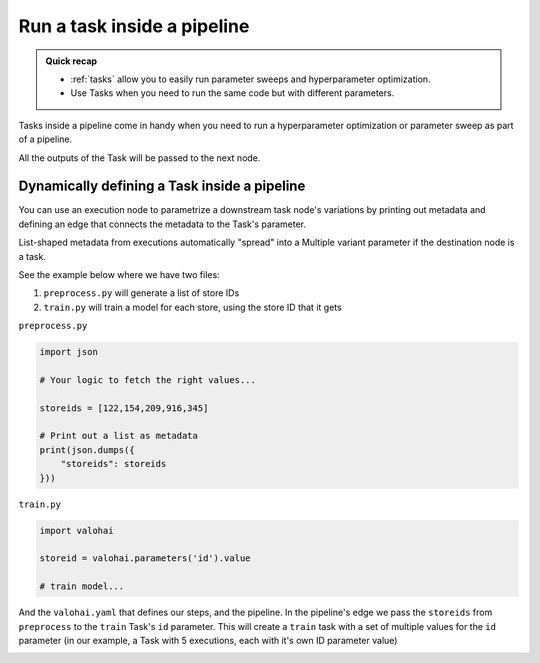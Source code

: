 .. meta::
    :description: Using Tasks in a pipeline for parameter sweeps and hyperparameter optimization

.. _pipeline-tasks:

Run a task inside a pipeline
################################

.. admonition:: Quick recap
    :class: tip

    * :ref:`tasks` allow you to easily run parameter sweeps and hyperparameter optimization.
    * Use Tasks when you need to run the same code but with different parameters.

..

Tasks inside a pipeline come in handy when you need to run a hyperparameter optimization or parameter sweep as part of a pipeline.

All the outputs of the Task will be passed to the next node.

.. tab:: Web UI

    You can easily convert any existing execution node to a task node in the web ui.

    * Open your project's pipelines tab
    * Create a new pipeline
    * Select the right blueprint from the drop-down menu
    * Click on a node that has parameters
    * Click on **Convert to task** (below the graph)
    * Scroll down to the **Parameters** section and configure your Task
    * Create a pipeline


    .. video:: /_static/videos/pipeline-task.mp4
        :autoplay:
        :nocontrols:
        :width: 500

.. tab:: YAML

    You can define a Task in your :ref:`yaml` by setting the node's execution type to task.

    .. code-block:: yaml
        :linenos:
        :emphasize-lines: 8

        - pipeline:
            name: Training Pipeline
            nodes:
            - name: preprocess
                type: execution
                step: Preprocess dataset (MNIST)
            - name: train
                type: task
                step: Train model (MNIST)
                override:
                inputs:
                    - name: training-set-images
                    - name: training-set-labels
                    - name: test-set-images
                    - name: test-set-labels
            - name: evaluate
                type: execution
                step: Batch inference (MNIST)
            edges:
            - [preprocess.output.*train-images*, train.input.training-set-images]
            - [preprocess.output.*train-labels*, train.input.training-set-labels]
            - [preprocess.output.*test-images*, train.input.test-set-images]
            - [preprocess.output.*test-labels*, train.input.test-set-labels]
            - [train.output.model*, evaluate.input.model]
    ..

Dynamically defining a Task inside a pipeline
---------------------------------------------

You can use an execution node to parametrize a downstream task node's variations by printing out metadata and defining an edge that connects the metadata to the Task's parameter.

List-shaped metadata from executions automatically "spread" into a Multiple variant parameter if the destination node is a task.

See the example below where we have two files:

1) ``preprocess.py`` will generate a list of store IDs
2) ``train.py`` will train a model for each store, using the store ID that it gets

``preprocess.py``

.. code-block:: python

    import json

    # Your logic to fetch the right values...

    storeids = [122,154,209,916,345]

    # Print out a list as metadata
    print(json.dumps({
        "storeids": storeids
    }))

``train.py``

.. code-block:: python

    import valohai

    storeid = valohai.parameters('id').value

    # train model...

And the ``valohai.yaml`` that defines our steps, and the pipeline.
In the pipeline's edge we pass the ``storeids`` from ``preprocess`` to the ``train`` Task's ``id`` parameter. This will create a ``train`` task with a set of multiple values for the ``id`` parameter (in our example, a Task with 5 executions, each with it's own ID parameter value)

.. code-block:: yaml
   :linenos:
   :emphasize-lines: 11,25

   - step:
       name: preprocess
       image: python:3.7
       command:
         - python ./preprocess.py
   - step:
       name: train
       image: python:3.7
       command:
         - pip install valohai-utils
         - python ./train.py {parameters}
       parameters:
       - name: id
         type: string
   - pipeline:
       name: dynamic-task
       nodes:
       - name: preprocess
         step: preprocess
         type: execution
       - name: train
         step: train
         type: task
       edges:
       - [preprocess.metadata.storeids, train.parameter.id]


.. image:: /_images/task_in_pipeline.png
    :alt: Dynamically defined Task in a pipeline
